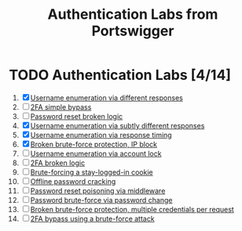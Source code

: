 #+title: Authentication Labs from Portswigger

* TODO Authentication Labs [4/14]
1. [X] [[./lab1.org][Username enumeration via different responses]]
2. [ ] [[./lab2.org][2FA simple bypass]]
3. [ ] [[./lab3.org][Password reset broken logic]]
4. [X] [[./lab4.org][Username enumeration via subtly different responses]]
5. [X] [[./lab5.org][Username enumeration via response timing]]
6. [X] [[./lab6.org][Broken brute-force protection, IP block]]
7. [ ] [[./lab7.org][Username enumeration via account lock]]
8. [ ] [[./lab8.org][2FA broken logic]]
9. [ ] [[./lab9.org][Brute-forcing a stay-logged-in cookie]]
10. [ ] [[./lab10.org][Offline password cracking]]
11. [ ] [[./lab11.org][Password reset poisoning via middleware]]
12. [ ] [[./lab12.org][Password brute-force via password change]]
13. [ ] [[./lab13.org][Broken brute-force protection, multiple credentials per request]]
14. [ ] [[./lab14.org][2FA bypass using a brute-force attack]]
